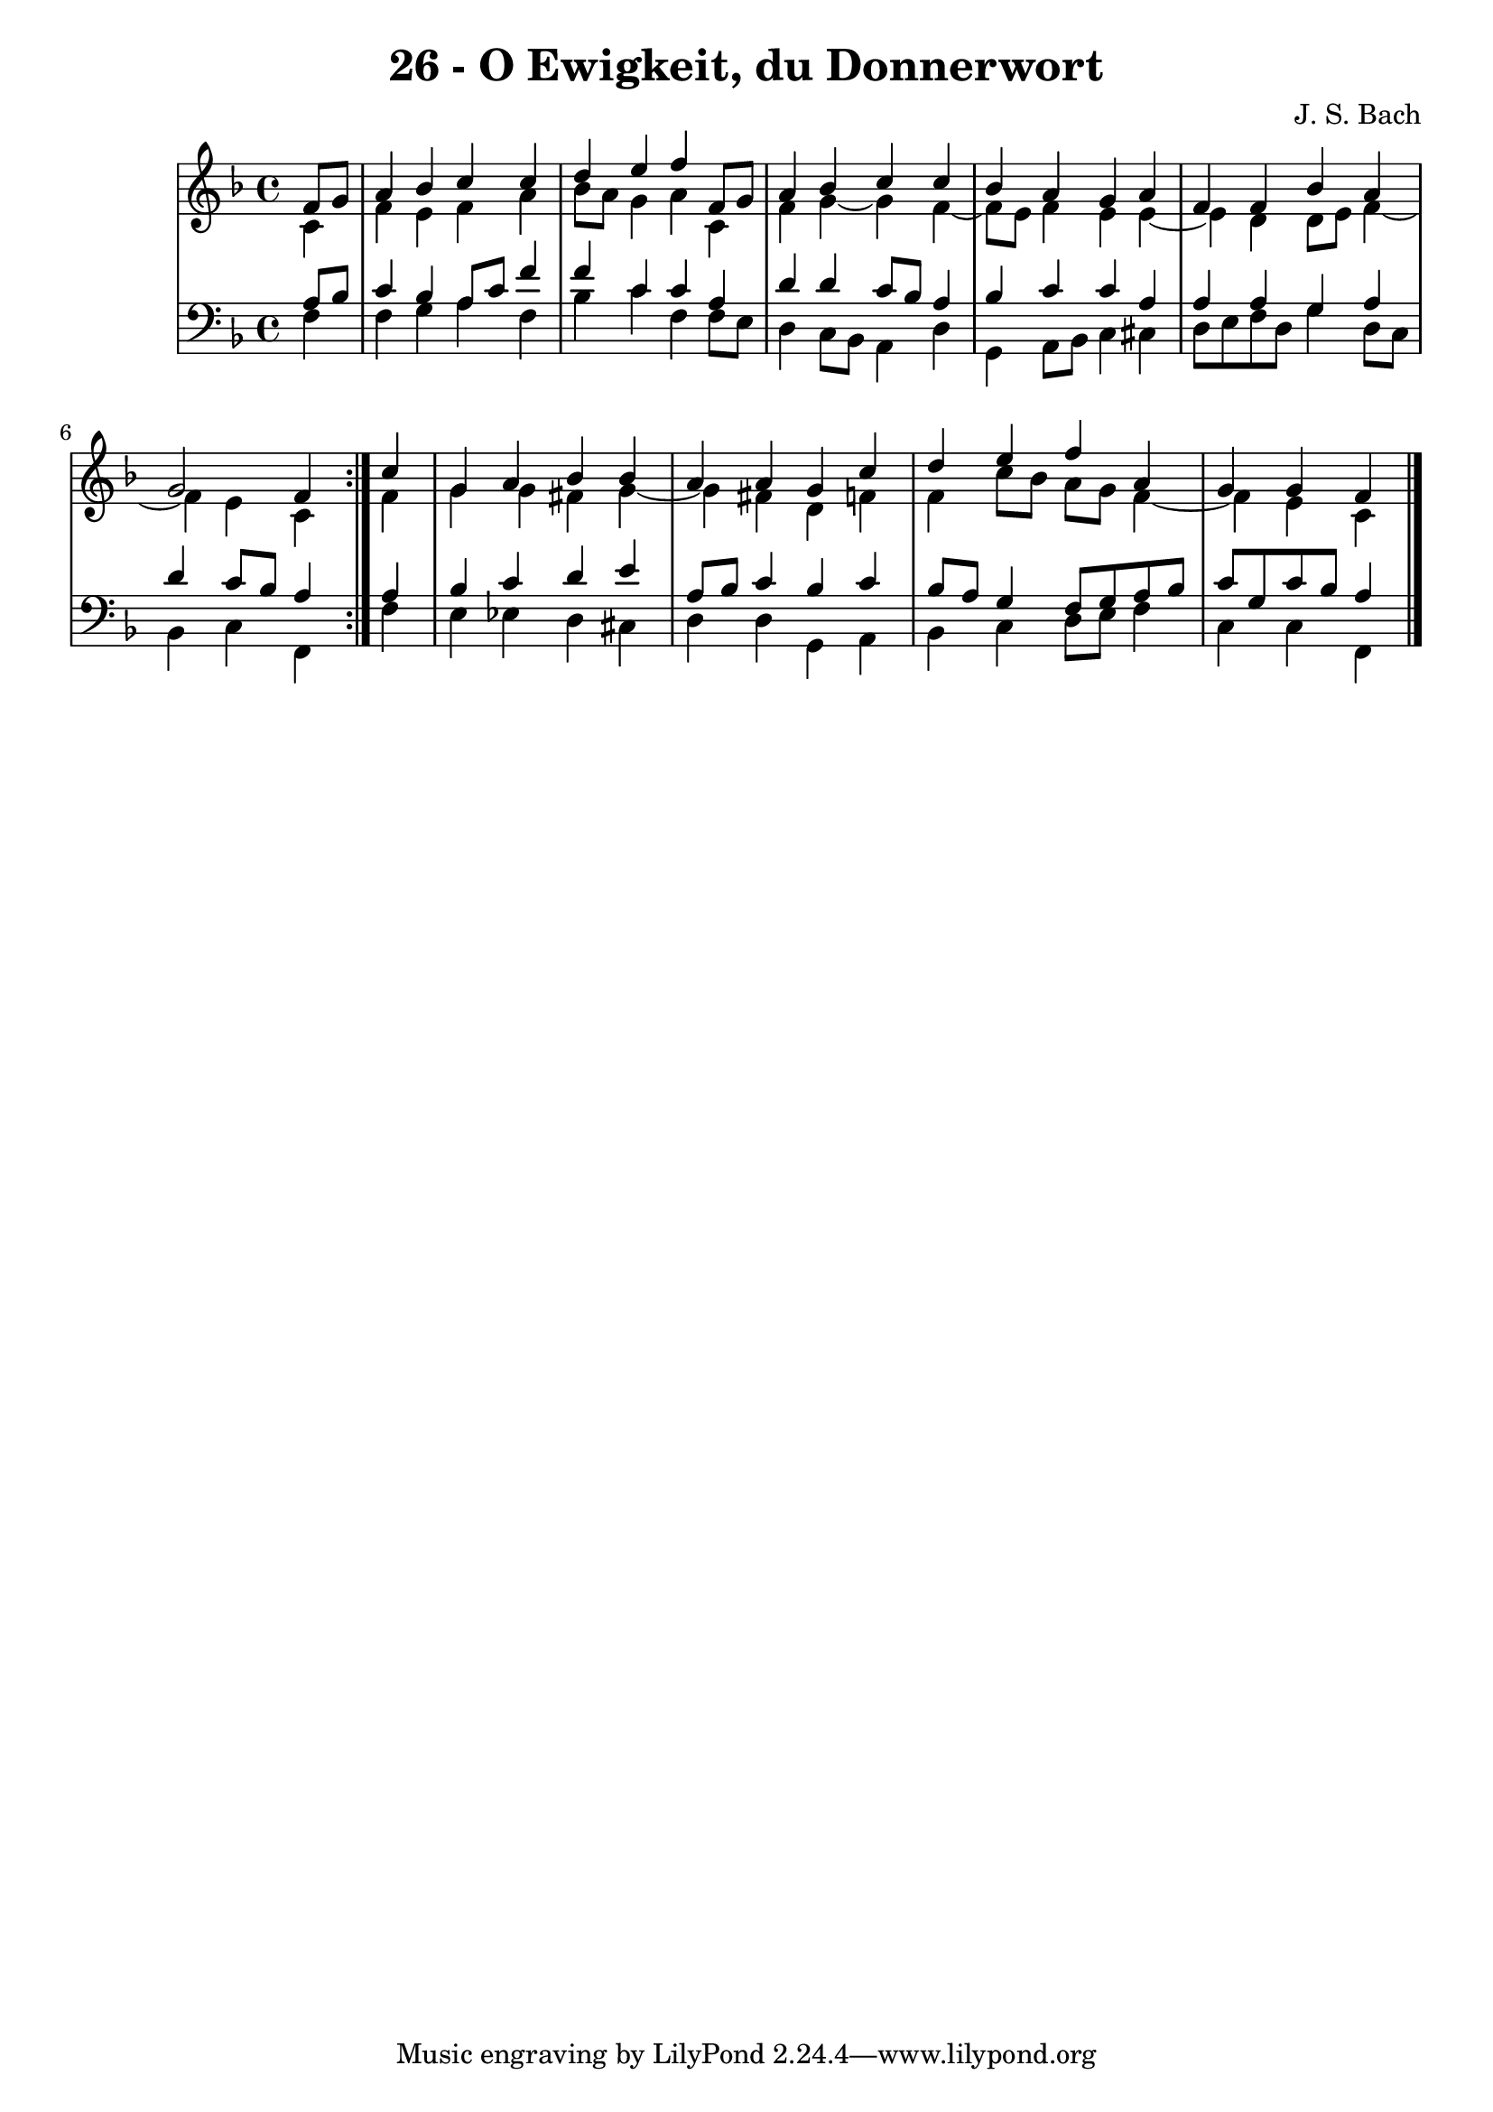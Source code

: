 \version "2.10.33"

\header {
  title = "26 - O Ewigkeit, du Donnerwort"
  composer = "J. S. Bach"
}


global = {
  \time 4/4
  \key f \major
}


soprano = \relative c' {
  \repeat volta 2 {
    \partial 4 f8  g8 
    a4 bes4 c4 c4 
    d4 e4 f4 f,8 g8 
    a4 bes4 c4 c4 
    bes4 a4 g4 a4 
    f4 f4 bes4 a4     %5
    g2 f4 } c'4 
  g4 a4 bes4 bes4 
  a4 a4 g4 c4 
  d4 e4 f4 a,4 
  g4 g4 f4 
}

alto = \relative c' {
  \repeat volta 2 {
    \partial 4 c4 
    f4 e4 f4 a4 
    bes8 a8 g4 a4 c,4 
    f4 g4~ g4 f4~
    f8 e8 f4 e4 e4~
    e4 d4 d8 e8 f4~     %5
    f4 e4 c4 } f4 
  g4 g4 fis4 g4~ 
  g4 fis4 d4 f4 
  f4 c'8 bes8 a8 g8 f4~
  f4 e4 c4 
}

tenor = \relative c' {
  \repeat volta 2 {
    \partial 4 a8  bes8 
    c4 bes4 a8 c8 f4 
    f4 c4 c4 a4 
    d4 d4 c8 bes8 a4 
    bes4 c4 c4 a4 
    a4 a4 g4 a4     %5
    d4 c8 bes8 a4 } a4 
  bes4 c4 d4 e4 
  a,8 bes8 c4 bes4 c4 
  bes8 a8 g4 f8 g8 a8 bes8 
  c8 g8 c8 bes8 a4 
}

baixo = \relative c {
  \repeat volta 2 {
    \partial 4 f4 
    f4 g4 a4 f4 
    bes4 c4 f,4 f8 e8 
    d4 c8 bes8 a4 d4 
    g,4 a8 bes8 c4 cis4 
    d8 e8 f8 d8 g4 d8 c8     %5
    bes4 c4 f,4 } f'4 
  e4 ees4 d4 cis4 
  d4 d4 g,4 a4 
  bes4 c4 d8 e8 f4 
  c4 c4 f,4 
}

\score {
  <<
    \new StaffGroup <<
      \override StaffGroup.SystemStartBracket #'style = #'line 
      \new Staff {
        <<
          \global
          \new Voice = "soprano" { \voiceOne \soprano }
          \new Voice = "alto" { \voiceTwo \alto }
        >>
      }
      \new Staff {
        <<
          \global
          \clef "bass"
          \new Voice = "tenor" {\voiceOne \tenor }
          \new Voice = "baixo" { \voiceTwo \baixo \bar "|."}
        >>
      }
    >>
  >>
  \layout {}
  \midi {}
}